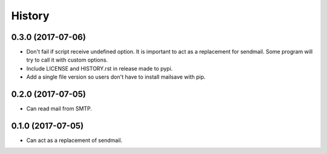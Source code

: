 =======
History
=======

0.3.0 (2017-07-06)
------------------

* Don't fail if script receive undefined option. It is important to act as a
  replacement for sendmail. Some program will try to call it with custom options.
* Include LICENSE and HISTORY.rst in release made to pypi.
* Add a single file version so users don't have to install mailsave with pip.


0.2.0 (2017-07-05)
------------------

* Can read mail from SMTP.


0.1.0 (2017-07-05)
------------------

* Can act as a replacement of sendmail.
